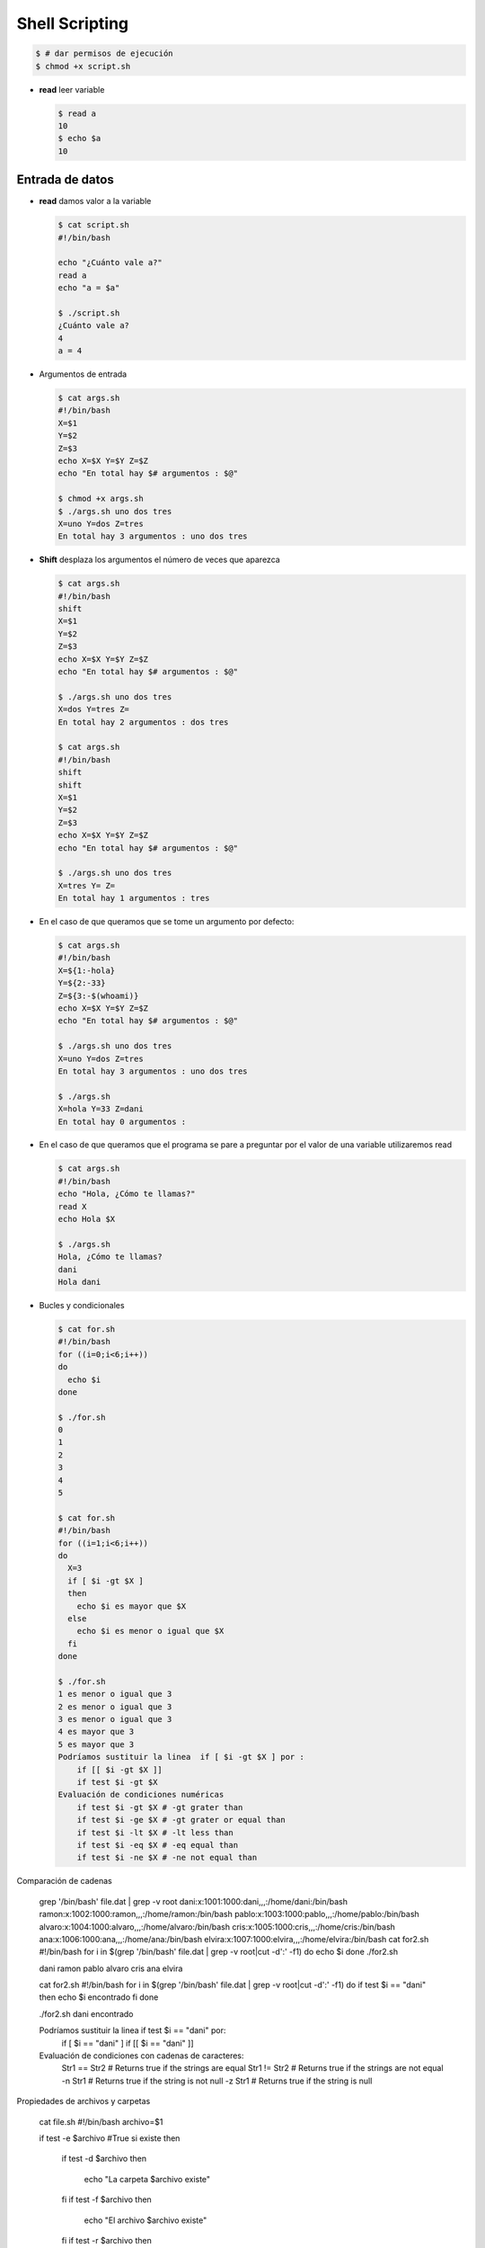 ***************
Shell Scripting
***************

.. code-block:: bash

 $ # dar permisos de ejecución
 $ chmod +x script.sh

* **read** leer variable

  .. code-block:: bash
 
   $ read a
   10
   $ echo $a
   10
   


Entrada de datos
****************

* **read** damos valor a la variable

  .. code-block:: bash
  
   $ cat script.sh
   #!/bin/bash
   
   echo "¿Cuánto vale a?"
   read a
   echo "a = $a"

   $ ./script.sh
   ¿Cuánto vale a?
   4
   a = 4

* Argumentos de entrada

  .. code-block:: bash
  
   $ cat args.sh
   #!/bin/bash
   X=$1
   Y=$2
   Z=$3
   echo X=$X Y=$Y Z=$Z
   echo "En total hay $# argumentos : $@"
   
   $ chmod +x args.sh
   $ ./args.sh uno dos tres
   X=uno Y=dos Z=tres
   En total hay 3 argumentos : uno dos tres
   

* **Shift** desplaza los argumentos el número de veces que aparezca

  .. code-block:: bash
  
   $ cat args.sh
   #!/bin/bash
   shift
   X=$1
   Y=$2
   Z=$3
   echo X=$X Y=$Y Z=$Z
   echo "En total hay $# argumentos : $@"
   
   $ ./args.sh uno dos tres
   X=dos Y=tres Z=
   En total hay 2 argumentos : dos tres
   
   $ cat args.sh
   #!/bin/bash
   shift
   shift
   X=$1
   Y=$2
   Z=$3
   echo X=$X Y=$Y Z=$Z
   echo "En total hay $# argumentos : $@"
   
   $ ./args.sh uno dos tres
   X=tres Y= Z=
   En total hay 1 argumentos : tres

* En el caso de que queramos que se tome un argumento por defecto:

  .. code-block:: bash
  
   $ cat args.sh
   #!/bin/bash
   X=${1:-hola}
   Y=${2:-33}
   Z=${3:-$(whoami)}
   echo X=$X Y=$Y Z=$Z
   echo "En total hay $# argumentos : $@"
   
   $ ./args.sh uno dos tres
   X=uno Y=dos Z=tres
   En total hay 3 argumentos : uno dos tres
   
   $ ./args.sh
   X=hola Y=33 Z=dani
   En total hay 0 argumentos :

* En el caso de que queramos que el programa se pare a preguntar por el valor de una variable utilizaremos read

  .. code-block:: bash
  
   $ cat args.sh
   #!/bin/bash
   echo "Hola, ¿Cómo te llamas?"
   read X
   echo Hola $X
   
   $ ./args.sh
   Hola, ¿Cómo te llamas?
   dani
   Hola dani

* Bucles y condicionales

  .. code-block:: bash
   
   $ cat for.sh
   #!/bin/bash
   for ((i=0;i<6;i++))
   do
     echo $i
   done
   
   $ ./for.sh
   0
   1
   2
   3
   4
   5
   
   $ cat for.sh
   #!/bin/bash
   for ((i=1;i<6;i++))
   do
     X=3
     if [ $i -gt $X ]
     then
       echo $i es mayor que $X
     else
       echo $i es menor o igual que $X
     fi
   done
   
   $ ./for.sh
   1 es menor o igual que 3
   2 es menor o igual que 3
   3 es menor o igual que 3
   4 es mayor que 3
   5 es mayor que 3
   Podríamos sustituir la linea  if [ $i -gt $X ] por :
       if [[ $i -gt $X ]]
       if test $i -gt $X
   Evaluación de condiciones numéricas
       if test $i -gt $X # -gt grater than
       if test $i -ge $X # -gt grater or equal than
       if test $i -lt $X # -lt less than
       if test $i -eq $X # -eq equal than
       if test $i -ne $X # -ne not equal than

Comparación de cadenas

    grep '/bin/bash' file.dat | grep -v root
    dani:x:1001:1000:dani,,,:/home/dani:/bin/bash
    ramon:x:1002:1000:ramon,,,:/home/ramon:/bin/bash
    pablo:x:1003:1000:pablo,,,:/home/pablo:/bin/bash
    alvaro:x:1004:1000:alvaro,,,:/home/alvaro:/bin/bash
    cris:x:1005:1000:cris,,,:/home/cris:/bin/bash
    ana:x:1006:1000:ana,,,:/home/ana:/bin/bash
    elvira:x:1007:1000:elvira,,,:/home/elvira:/bin/bash
    cat for2.sh
    #!/bin/bash
    for i in $(grep '/bin/bash' file.dat | grep -v root|cut -d':' -f1)
    do
    echo $i
    done
    ./for2.sh

    dani
    ramon
    pablo
    alvaro
    cris
    ana
    elvira

    cat for2.sh
    #!/bin/bash
    for i in $(grep '/bin/bash' file.dat | grep -v root|cut -d':' -f1)
    do
    if test $i == "dani"
    then
    echo $i encontrado
    fi
    done

    ./for2.sh
    dani encontrado

    Podríamos sustituir la linea if test $i == "dani" por:
        if [ $i == "dani" ]
        if [[ $i == "dani" ]]
    Evaluación de condiciones con cadenas de caracteres:
        Str1 == Str2 # Returns true if the strings are equal
        Str1 != Str2 # Returns true if the strings are not equal
        -n Str1      # Returns true if the string is not null
        -z Str1      # Returns true if the string is null

Propiedades de archivos y carpetas

    cat file.sh
    #!/bin/bash
    archivo=$1

    if test -e $archivo #True si existe
    then
      if test -d $archivo
      then
        echo "La carpeta $archivo existe"
      fi
      if test -f $archivo
      then
        echo "El archivo $archivo existe" 
      fi
      if test -r $archivo
      then
        echo "tiene permisos de lectura"
      fi
      if test -w $archivo
      then
        echo "tiene permisos de escritura"
      fi
      if test -x $archivo
      then
        echo "tiene permisos de ejecución"
      fi
    else
      echo $archivo" no existe "
    fi
    echo hola > hola.dat
    chmod +rwx hola.dat
    ./file.sh hola.dat

    El archivo hola.dat existe
    tiene permisos de lectura
    tiene permisos de escritura
    tiene permisos de ejecución
    mkdir dir
    chmod +rw dir
    chmod -x dir
    ./file.sh dir
    La carpeta dir/ existe
    tiene permisos de lectura

    tiene permisos de escritura

Otras forma de hacer bucles

    for i in a b c
    do
      echo $i
    done
    a
    b
    c
    i=0
    while [ $i -lt 4 ]
    do
      i=$(($i+1))
    echo $i
    done
    1
    2
    3
    4
    #seguirá hasta que el archivo file.dat sea creado
    while ! test -e file.dat
    do
      sleep 1s
      date
    done

Funciones

    function Suma(){
    a=$1
    b=$2
    c=$((a+b))
    echo $c
    }
    Suma 1 2
    3

Escritura de archivos

    tunombre=dani
    cat << EOF > new_file.dat
    Mi nombre es $tunombre
    hoy es $(date)
    EOF
    cat new_file.dat
    Mi nombre es dani
    hoy es mié 12 oct 2022 16:37:57 CEST
    Podemos hacer lo mismo:
    echo "Mi nombre es $tunombre
    hoy es $(date)" >> new_file.dat
